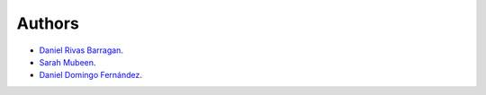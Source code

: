 Authors
=======
- `Daniel Rivas Barragan <https://github.com/danirivas>`_.
- `Sarah Mubeen <https://github.com/10mubeen>`_.
- `Daniel Domingo Fernández <https://github.com/ddomingof>`_.